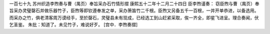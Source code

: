 一百七十九 苏州织造李煦奏与曹（禺页）奉旨采办石竹情形摺 
康熙五十二年十二月二十四日 
臣李煦谨奏： 
窃臣煦与曹（禺页）奉旨采办灵璧罄石并做乐器竹子，臣煦等即钦遵奉发之单，采办箫笛竹二千根。臣煦又另备五千一百根，一并开单恭进，以备选用。而采办之竹，俱老清客周万谟经手，至於罄石，灵璧县未有现成，已经选工到山赶紧采取，俟一齐全，即星飞进呈。理合奏闻，伏乞圣鉴。 
朱批：知道了。未见竹子，难说好歹。 
[宫中．李煦奏摺] 